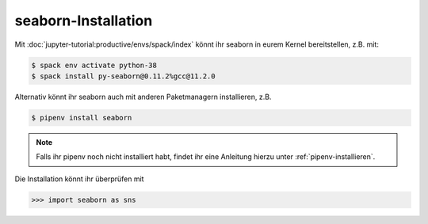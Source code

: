 seaborn-Installation
====================

Mit :doc:`jupyter-tutorial:productive/envs/spack/index` könnt ihr seaborn in
eurem Kernel bereitstellen, z.B. mit:

.. code-block:: console

    $ spack env activate python-38
    $ spack install py-seaborn@0.11.2%gcc@11.2.0

Alternativ könnt ihr seaborn auch mit anderen Paketmanagern installieren, z.B.

.. code-block:: console

    $ pipenv install seaborn

.. note::
    Falls ihr pipenv noch nicht installiert habt, findet ihr eine Anleitung
    hierzu unter :ref:`pipenv-installieren`.

Die Installation könnt ihr überprüfen mit

.. code-block:: python

    >>> import seaborn as sns
